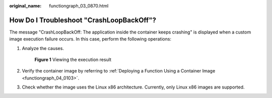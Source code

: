 :original_name: functiongraph_03_0870.html

.. _functiongraph_03_0870:

How Do I Troubleshoot "CrashLoopBackOff"?
=========================================

The message "CrashLoopBackOff: The application inside the container keeps crashing" is displayed when a custom image execution failure occurs. In this case, perform the following operations:

#. Analyze the causes.


   .. figure:: /_static/images/en-us_image_0000001351600380.png
      :alt: **Figure 1** Viewing the execution result

      **Figure 1** Viewing the execution result

#. Verify the container image by referring to :ref:`Deploying a Function Using a Container Image <functiongraph_04_0103>`.

#. Check whether the image uses the Linux x86 architecture. Currently, only Linux x86 images are supported.
